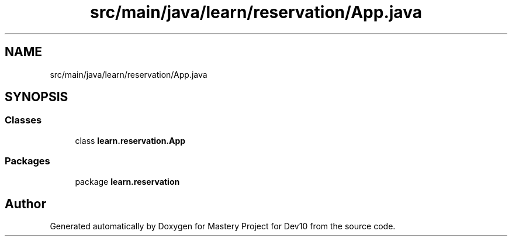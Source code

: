 .TH "src/main/java/learn/reservation/App.java" 3 "Mon Apr 19 2021" "Version prj_v1_file" "Mastery Project for Dev10" \" -*- nroff -*-
.ad l
.nh
.SH NAME
src/main/java/learn/reservation/App.java
.SH SYNOPSIS
.br
.PP
.SS "Classes"

.in +1c
.ti -1c
.RI "class \fBlearn\&.reservation\&.App\fP"
.br
.in -1c
.SS "Packages"

.in +1c
.ti -1c
.RI "package \fBlearn\&.reservation\fP"
.br
.in -1c
.SH "Author"
.PP 
Generated automatically by Doxygen for Mastery Project for Dev10 from the source code\&.
